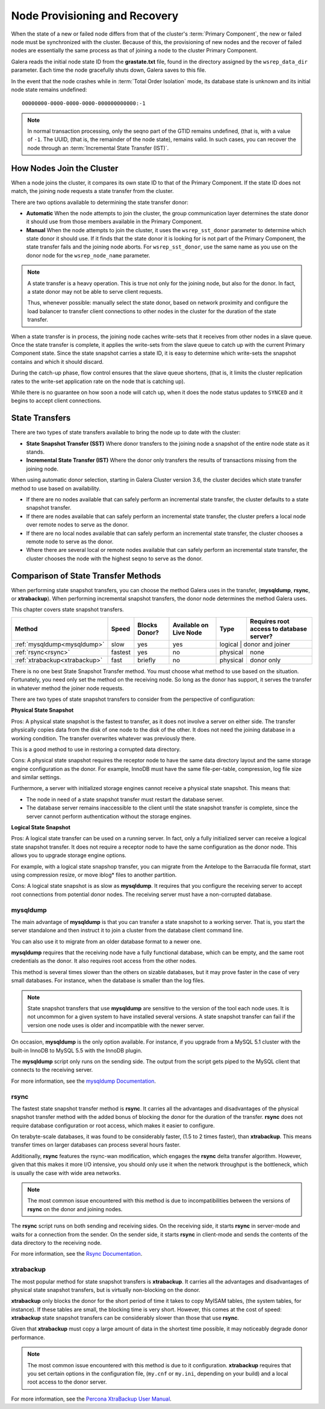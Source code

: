 .. raw:: html

    <style> .red {color:red} </style>

.. raw:: html

    <style> .green {color:green} </style>

.. role:: red
.. role:: green

================================
 Node Provisioning and Recovery
================================
.. _`Node Provisioning and Recovery`:

.. index::
   pair: Parameters; wsrep_data_dir
.. index::
   pair: Parameters; wsrep_sst_donor
.. index::
   pair: Parameters; wsrep_node_name
.. index::
   single: Total Order Isolation

When the state of a new or failed node differs from that of the cluster's :term:`Primary Component`, the new or failed node must be synchronized with the cluster.  Because of this, the provisioning of new nodes and the recover of failed nodes are essentially the same process as that of joining a node to the cluster Primary Component.

Galera reads the initial node state ID from the **grastate.txt** file, found in the directory assigned by the ``wsrep_data_dir`` parameter.  Each time the node gracefully shuts down, Galera saves to this file.  

In the event that the node crashes while in :term:`Total Order Isolation` mode, its database state is unknown and its initial node state remains undefined::

	00000000-0000-0000-0000-000000000000:-1

.. note:: In normal transaction processing, only the seqno part of the GTID remains undefined, (that is, with a value of ``-1``.  The UUID, (that is, the remainder of the node state), remains valid.  In such cases, you can recover the node through an :term:`Incremental State Transfer (IST)`. 

---------------------------
How Nodes Join the Cluster
---------------------------

When a node joins the cluster, it compares its own state ID to that of the Primary Component.  If the state ID does not match, the joining node requests a state transfer from the cluster.

There are two options available to determining the state transfer donor:

- **Automatic** When the node attempts to join the cluster, the group communication layer determines the state donor it should use from those members available in the Primary Component.

- **Manual** When the node attempts to join the cluster, it uses the ``wsrep_sst_donor`` parameter to determine which state donor it should use.  If it finds that the state donor it is looking for is not part of the Primary Component, the state transfer fails and the joining node aborts.  For ``wsrep_sst_donor``, use the same name as you use on the donor node for the ``wsrep_node_name`` parameter.

.. note:: A state transfer is a heavy operation.  This is true not only for the joining node, but also for the donor.  In fact, a state donor may not be able to serve client requests.  

	Thus, whenever possible: manually select the state donor, based on network proximity and configure the load balancer to transfer client connections to other nodes in the cluster for the duration of the state transfer.

When a state transfer is in process, the joining node caches write-sets that it receives from other nodes in a slave queue.  Once the state transfer is complete, it applies the write-sets from the slave queue to catch up with the current Primary Component state.  Since the state snapshot carries a state ID, it is easy to determine which write-sets the snapshot contains and which it should discard.

During the catch-up phase, flow control ensures that the slave queue shortens, (that is, it limits the cluster replication rates to the write-set application rate on the node that is catching up).  

While there is no guarantee on how soon a node will catch up, when it does the node status updates to ``SYNCED`` and it begins to accept client connections.

-------------------
State Transfers
-------------------
.. _`state-transfer`:

There are two types of state transfers available to bring the node up to date with the cluster:

- **State Snapshot Transfer (SST)** Where donor transfers to the joining node a snapshot of the entire node state as it stands.

- **Incremental State Transfer (IST)** Where the donor only transfers the results of transactions missing from the joining node.

When using automatic donor selection, starting in Galera Cluster version 3.6, the cluster decides which state transfer method to use based on availability.

- If there are no nodes available that can safely perform an incremental state transfer, the cluster defaults to a state snapshot transfer.

- If there are nodes available that can safely perform an incremental state transfer, the cluster prefers a local node over remote nodes to serve as the donor.

- If there are no local nodes available that can safely perform an incremental state transfer, the cluster chooses a remote node to serve as the donor.

- Where there are several local or remote nodes available that can safely perform an incremental state transfer, the cluster chooses the node with the highest seqno to serve as the donor.


--------------------------------------
Comparison of State Transfer Methods
--------------------------------------
.. _`state-transfer-methods`:

.. index::
   pair: State Snapshot Transfer methods; Comparison of


When performing state snapshot transfers, you can choose the method Galera uses in the transfer, (**mysqldump**, **rsync**, or **xtrabackup**).  When performing incremental snapshot transfers, the donor node determines the method Galera uses.

This chapter covers state snapshot transfers.


+------------------------------+-----------------+---------------+------------------------+------------------+------------------------------------------+
| Method                       | Speed           | Blocks Donor? | Available on Live Node | Type             | Requires root access to database server? |
+==============================+=================+===============+========================+==================+==========================================+
| :ref:`mysqldump<mysqldump>`  | :red:`slow`     | :green:`yes`  | :green:`yes`           | logical           | donor and joiner                        |
+------------------------------+-----------------+---------------+------------------------+-------------------+-----------------------------------------+
| :ref:`rsync<rsync>`          | :green:`fastest`| :green:`yes`  | :red:`no`              | physical          | none                                    |
+------------------------------+-----------------+---------------+------------------------+-------------------+-----------------------------------------+
| :ref:`xtrabackup<xtrabackup>`| :green:`fast`   | briefly       | :red:`no`              | physical          | donor only                              |
+------------------------------+-----------------+---------------+------------------------+-------------------+-----------------------------------------+

There is no one best State Snapshot Transfer method.  You must choose what method to use based on the situation.  Fortunately, you need only set the method on the receiving node.  So long as the donor has support, it serves the transfer in whatever method the joiner node requests.

There are two types of state snapshot transfers to consider from the perspective of configuration:


**Physical State Snapshot**
  
:green:`Pros`:  A physical state snapshot is the fastest to transfer, as it does not involve a server on either side.  The transfer physically copies data from the disk of one node to the disk of the other.  It does not need the joining database in a working condition.  The transfer overwrites whatever was previously there.
  
This is a good method to use in restoring a corrupted data directory.

:red:`Cons`:  A physical state snapshot requires the receptor node to have the same data directory layout and the same storage engine configuration as the donor.  For example, InnoDB must have the same file-per-table, compression, log file size and similar settings.

Furthermore, a server with initialized storage engines cannot receive a physical state snapshot.  This means that:

- The node in need of a state snapshot transfer must restart the database server.

- The database server remains inaccessible to the client until the state snapshot transfer is complete, since the server cannot perform authentication without the storage engines.

**Logical State Snapshot**

:green:`Pros`: A logical state transfer can be used on a running server.  In fact, only a fully initialized server can receive a logical state snapshot transfer.  It does not require a receptor node to have the same configuration as the donor node.  This allows you to upgrade storage engine options.  

For example, with a logical state snapshop transfer, you can migrate from the Antelope to the Barracuda file format, start using compression resize, or move iblog* files to another partition. 

:red:`Cons`: A logical state snapshot is as slow as **mysqldump**.  It requires that you configure the receiving server to accept root connections from potential donor nodes.  The receiving server must have a non-corrupted database.


^^^^^^^^^^^^^^^^^
mysqldump
^^^^^^^^^^^^^^^^^
.. _mysqldump:

The main advantage of **mysqldump** is that you can transfer a state snapshot to a working server.  That is, you start the server standalone and then instruct it to join a cluster from the database client command line.  

You can also use it to migrate from an older database format to a newer one.

**mysqldump** requires that the receiving node have a fully functional database, which can be empty, and the same root credentials as the donor.  It also requires root access from the other nodes.

This method is several times slower than the others on sizable databases, but it may prove faster in the case of very small databases.  For instance, when the database is smaller than the log files.

.. note:: State snapshot transfers that use **mysqldump** are sensitive to the version of the tool each node uses.  It is not uncommon for a given system to have installed several versions.  A state snapshot transfer can fail if the version one node uses is older and incompatible with the newer server.

On occasion, **mysqldump** is the only option available.  For instance, if you upgrade from a MySQL 5.1 cluster with the built-in InnoDB to MySQL 5.5 with the InnoDB plugin.

The **mysqldump** script only runs on the sending side.  The output from the script gets piped to the MySQL client that connects to the receiving server.

For more information, see the `mysqldump Documentation <http://dev.mysql.com/doc/refman/5.6/en/mysqldump.html>`_.

^^^^^^^^^^^^^^^^^
rsync
^^^^^^^^^^^^^^^^^
.. _rsync:

The fastest state snapshot transfer method is **rsync**.  It carries all the advantages and disadvantages of the physical snapshot transfer method with the added bonus of blocking the donor for the duration of the transfer.  **rsync** does not require database configuration or root access, which makes it easier to configure.

On terabyte-scale databases, it was found to be considerably faster, (1.5 to 2 times faster), than **xtrabackup**.  This means transfer times on larger databases can process several hours faster.

Additionally, **rsync** features the rsync-wan modification, which engages the **rsync** delta transfer algorithm.  However, given that this makes it more I/O intensive, you should only use it when the network throughput is the bottleneck, which is usually the case with wide area networks.

.. note:: The most common issue encountered with this method is due to incompatibilities between the versions of **rsync** on the donor and joining nodes.

The **rsync** script runs on both sending and receiving sides.  On the receiving side, it starts **rsync** in server-mode and waits for a connection from the sender.  On the sender side, it starts **rsync** in client-mode and sends the contents of the data directory to the receiving node.

For more information, see the `Rsync Documentation <http://rsync.samba.org/>`_.


^^^^^^^^^^^^^^^^^
xtrabackup
^^^^^^^^^^^^^^^^^
.. _xtrabackup:
.. index::
   single: my.cnf

The most popular method for state snapshot transfers is **xtrabackup**.  It carries all the advantages and disadvantages of physical state snapshot transfers, but is virtually non-blocking on the donor.  

**xtrabackup** only blocks the donor for the short period of time it takes to copy MyISAM tables, (the system tables, for instance).  If these tables are small, the blocking time is very short.  However, this comes at the cost of speed: **xtrabackup** state snapshot transfers can be considerably slower than those that use **rsync**.

Given that **xtrabackup** must copy a large amount of data in the shortest time possible, it may noticeably degrade donor performance.


.. note:: The most common issue encountered with this method is due to it configuration.  **xtrabackup** requires that you set certain options in the configuration file, (``my.cnf`` or ``my.ini``, depending on your build) and a local root access to the donor server.

For more information, see the `Percona XtraBackup User Manual <https://www.percona.com/doc/percona-xtrabackup/2.1/manual.html?id=percona-xtrabackup:xtrabackup_manual>`_.


.. |---|   unicode:: U+2014 .. EM DASH
   :trim:
